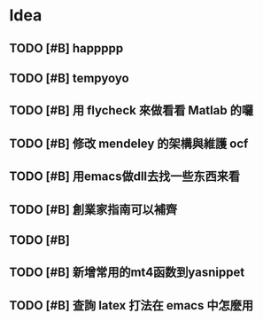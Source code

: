 * Idea

** TODO [#B] happppp

** TODO [#B] tempyoyo
   SCHEDULED: <2017-01-15 週日 21:00>
   
** TODO [#B] 用 flycheck 來做看看 Matlab 的囉

** TODO [#B] 修改 mendeley 的架構與維護 ocf

** TODO [#B] 用emacs做dll去找一些东西来看

** TODO [#B] 創業家指南可以補齊

** TODO [#B] 

** TODO [#B] 新增常用的mt4函数到yasnippet

** TODO [#B] 查詢 latex 打法在 emacs 中怎麼用

